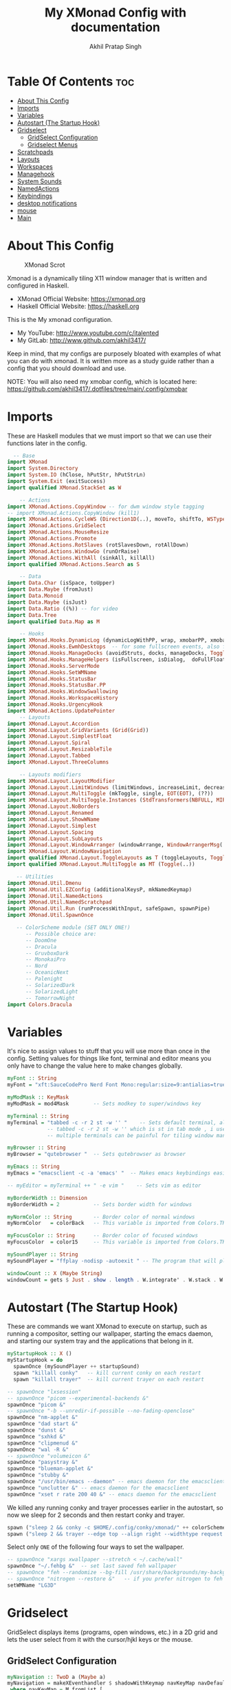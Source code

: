 #+TITLE: My XMonad Config with documentation
#+AUTHOR: Akhil Pratap Singh
#+PROPERTY: header-args :tangle xmonad.hs
#+auto_tangle: t
#+STARTUP: fold

* Table Of Contents :toc:
- [[#about-this-config][About This Config]]
- [[#imports][Imports]]
- [[#variables][Variables]]
- [[#autostart-the-startup-hook][Autostart (The Startup Hook)]]
- [[#gridselect][Gridselect]]
  - [[#gridselect-configuration][GridSelect Configuration]]
  - [[#gridselect-menus][Gridselect Menus]]
- [[#scratchpads][Scratchpads]]
- [[#layouts][Layouts]]
- [[#workspaces][Workspaces]]
- [[#managehook][Managehook]]
- [[#system-sounds][System Sounds]]
- [[#namedactions][NamedActions]]
- [[#keybindings][Keybindings]]
- [[#desktop-notifications][desktop notifications]]
- [[#mouse][mouse]]
- [[#main][Main]]

* About This Config
#+CAPTION: XMonad Scrot
#+ATTR_HTML: :alt XMonad Scrot :title XMonad Scrot :align left
[[https://github.com/akhil3417/.dotfiles/blob/main/.xmonad/xmonadwithxmobar.png]]

Xmonad is a dynamically tiling X11 window manager that is written and configured in Haskell.
- XMonad Official Website: [[https://xmonad.org][https://xmonad.org]]
- Haskell Official Website: [[https://haskell.org][https://haskell.org]]

This is the My xmonad configuration.
- My YouTube: [[http://www.youtube.com/c/DistroTube][http://www.youtube.com/c/italented]]
- My GitLab:  [[http://www.gitlab.com/dwt1/][http://www.github.com/akhil3417/]]

Keep in mind, that my configs are purposely bloated with examples of what you can do with xmonad. It is written more as a study guide rather than a config that you should download and use.

NOTE: You will also need my xmobar config, which is located here: https://github.com/akhil3417/.dotfiles/tree/main/.config/xmobar

* Imports
These are Haskell modules that we must import so that we can use their functions later in the config.

#+BEGIN_SRC haskell
  -- Base
import XMonad
import System.Directory
import System.IO (hClose, hPutStr, hPutStrLn)
import System.Exit (exitSuccess)
import qualified XMonad.StackSet as W

    -- Actions
import XMonad.Actions.CopyWindow -- for dwm window style tagging
-- import XMonad.Actions.CopyWindow (kill1)
import XMonad.Actions.CycleWS (Direction1D(..), moveTo, shiftTo, WSType(..), nextScreen, prevScreen)
import XMonad.Actions.GridSelect
import XMonad.Actions.MouseResize
import XMonad.Actions.Promote
import XMonad.Actions.RotSlaves (rotSlavesDown, rotAllDown)
import XMonad.Actions.WindowGo (runOrRaise)
import XMonad.Actions.WithAll (sinkAll, killAll)
import qualified XMonad.Actions.Search as S

    -- Data
import Data.Char (isSpace, toUpper)
import Data.Maybe (fromJust)
import Data.Monoid
import Data.Maybe (isJust)
import Data.Ratio ((%)) -- for video
import Data.Tree
import qualified Data.Map as M

    -- Hooks
import XMonad.Hooks.DynamicLog (dynamicLogWithPP, wrap, xmobarPP, xmobarColor, shorten, PP(..))
import XMonad.Hooks.EwmhDesktops  -- for some fullscreen events, also for xcomposite in obs.
import XMonad.Hooks.ManageDocks (avoidStruts, docks, manageDocks, ToggleStruts(..))
import XMonad.Hooks.ManageHelpers (isFullscreen, isDialog,  doFullFloat, doCenterFloat, doRectFloat)
import XMonad.Hooks.ServerMode
import XMonad.Hooks.SetWMName
import XMonad.Hooks.StatusBar
import XMonad.Hooks.StatusBar.PP
import XMonad.Hooks.WindowSwallowing
import XMonad.Hooks.WorkspaceHistory
import XMonad.Hooks.UrgencyHook
import XMonad.Actions.UpdatePointer
    -- Layouts
import XMonad.Layout.Accordion
import XMonad.Layout.GridVariants (Grid(Grid))
import XMonad.Layout.SimplestFloat
import XMonad.Layout.Spiral
import XMonad.Layout.ResizableTile
import XMonad.Layout.Tabbed
import XMonad.Layout.ThreeColumns

    -- Layouts modifiers
import XMonad.Layout.LayoutModifier
import XMonad.Layout.LimitWindows (limitWindows, increaseLimit, decreaseLimit)
import XMonad.Layout.MultiToggle (mkToggle, single, EOT(EOT), (??))
import XMonad.Layout.MultiToggle.Instances (StdTransformers(NBFULL, MIRROR, NOBORDERS))
import XMonad.Layout.NoBorders
import XMonad.Layout.Renamed
import XMonad.Layout.ShowWName
import XMonad.Layout.Simplest
import XMonad.Layout.Spacing
import XMonad.Layout.SubLayouts
import XMonad.Layout.WindowArranger (windowArrange, WindowArrangerMsg(..))
import XMonad.Layout.WindowNavigation
import qualified XMonad.Layout.ToggleLayouts as T (toggleLayouts, ToggleLayout(Toggle))
import qualified XMonad.Layout.MultiToggle as MT (Toggle(..))

   -- Utilities
import XMonad.Util.Dmenu
import XMonad.Util.EZConfig (additionalKeysP, mkNamedKeymap)
import XMonad.Util.NamedActions
import XMonad.Util.NamedScratchpad
import XMonad.Util.Run (runProcessWithInput, safeSpawn, spawnPipe)
import XMonad.Util.SpawnOnce

   -- ColorScheme module (SET ONLY ONE!)
      -- Possible choice are:
      -- DoomOne
      -- Dracula
      -- GruvboxDark
      -- MonokaiPro
      -- Nord
      -- OceanicNext
      -- Palenight
      -- SolarizedDark
      -- SolarizedLight
      -- TomorrowNight
import Colors.Dracula

#+END_SRC

* Variables
It's nice to assign values to stuff that you will use more than once in the config. Setting values for things like font, terminal and editor means you only have to change the value here to make changes globally.

#+BEGIN_SRC haskell
myFont :: String
myFont = "xft:SauceCodePro Nerd Font Mono:regular:size=9:antialias=true:hinting=true"

myModMask :: KeyMask
myModMask = mod4Mask        -- Sets modkey to super/windows key

myTerminal :: String
myTerminal = "tabbed -c -r 2 st -w '' "    -- Sets default terminal, also note that
             -- tabbed -c -r 2 st -w '' which is st in tab mode , i use this cz
             -- multiple terminals can be painful for tiling window manager

myBrowser :: String
myBrowser = "qutebrowser "  -- Sets qutebrowser as browser

myEmacs :: String
myEmacs = "emacsclient -c -a 'emacs' "  -- Makes emacs keybindings easier to type

-- myEditor = myTerminal ++ " -e vim "    -- Sets vim as editor

myBorderWidth :: Dimension
myBorderWidth = 2           -- Sets border width for windows

myNormColor :: String       -- Border color of normal windows
myNormColor   = colorBack   -- This variable is imported from Colors.THEME

myFocusColor :: String      -- Border color of focused windows
myFocusColor  = color15     -- This variable is imported from Colors.THEME

mySoundPlayer :: String
mySoundPlayer = "ffplay -nodisp -autoexit " -- The program that will play system sounds

windowCount :: X (Maybe String)
windowCount = gets $ Just . show . length . W.integrate' . W.stack . W.workspace . W.current . windowset

#+END_SRC

* Autostart (The Startup Hook)
These are commands we want XMonad to execute on startup, such as running a compositor, setting our wallpaper, starting the emacs daemon, and starting our system tray and the applications that belong in it.

#+BEGIN_SRC haskell
myStartupHook :: X ()
myStartupHook = do
  spawnOnce (mySoundPlayer ++ startupSound)
  spawn "killall conky"   -- kill current conky on each restart
  spawn "killall trayer"  -- kill current trayer on each restart
#+END_SRC

#+BEGIN_SRC haskell
  -- spawnOnce "lxsession"
  -- spawnOnce "picom --experimental-backends &"
  spawnOnce "picom &"
  -- spawnOnce "-b --unredir-if-possible --no-fading-openclose"
  spawnOnce "nm-applet &"
  spawnOnce "dad start &"
  spawnOnce "dunst &"
  spawnOnce "sxhkd &"
  spawnOnce "clipmenud &"
  spawnOnce "wal -R &"
  -- spawnOnce "volumeicon &"
  spawnOnce "pasystray &"
  spawnOnce "blueman-applet &"
  spawnOnce "stubby &"
  spawnOnce "/usr/bin/emacs --daemon" -- emacs daemon for the emacsclient
  spawnOnce "unclutter &" -- emacs daemon for the emacsclient
  spawnOnce "xset r rate 200 40 &" -- emacs daemon for the emacsclient
#+END_SRC

We killed any running conky and trayer processes earlier in the autostart, so now we sleep for 2 seconds and then restart conky and trayer.
#+BEGIN_SRC haskell
  spawn ("sleep 2 && conky -c $HOME/.config/conky/xmonad/" ++ colorScheme ++ "-01.conkyrc")
  spawn ("sleep 2 && trayer --edge top --align right --widthtype request --padding 6 --SetDockType true --SetPartialStrut true --expand true --monitor 0 --transparent true --alpha 0 " ++ colorTrayer ++ " --height 22")
#+END_SRC

Select only =ONE= of the following four ways to set the wallpaper.

#+BEGIN_SRC haskell
  -- spawnOnce "xargs xwallpaper --stretch < ~/.cache/wall"
  spawnOnce "~/.fehbg &"  -- set last saved feh wallpaper
  -- spawnOnce "feh --randomize --bg-fill /usr/share/backgrounds/my-backgrounds/*"  -- feh set random wallpaper
  -- spawnOnce "nitrogen --restore &"   -- if you prefer nitrogen to feh
  setWMName "LG3D"
#+END_SRC

* Gridselect
GridSelect displays items (programs, open windows, etc.) in a 2D grid and lets the user select from it with the cursor/hjkl keys or the mouse.

** GridSelect Configuration
#+BEGIN_SRC haskell
myNavigation :: TwoD a (Maybe a)
myNavigation = makeXEventhandler $ shadowWithKeymap navKeyMap navDefaultHandler
 where navKeyMap = M.fromList [
          ((0,xK_Escape), cancel)
         ,((0,xK_Return), select)
         ,((0,xK_slash) , substringSearch myNavigation)
         ,((0,xK_Left)  , move (-1,0)  >> myNavigation)
         ,((0,xK_h)     , move (-1,0)  >> myNavigation)
         ,((0,xK_Right) , move (1,0)   >> myNavigation)
         ,((0,xK_l)     , move (1,0)   >> myNavigation)
         ,((0,xK_Down)  , move (0,1)   >> myNavigation)
         ,((0,xK_j)     , move (0,1)   >> myNavigation)
         ,((0,xK_Up)    , move (0,-1)  >> myNavigation)
         ,((0,xK_k)     , move (0,-1)  >> myNavigation)
         ,((0,xK_y)     , move (-1,-1) >> myNavigation)
         ,((0,xK_i)     , move (1,-1)  >> myNavigation)
         ,((0,xK_n)     , move (-1,1)  >> myNavigation)
         ,((0,xK_m)     , move (1,-1)  >> myNavigation)
         ,((0,xK_space) , setPos (0,0) >> myNavigation)
         ]
       navDefaultHandler = const myNavigation

myColorizer :: Window -> Bool -> X (String, String)
myColorizer = colorRangeFromClassName
                (0x28,0x2c,0x34) -- lowest inactive bg
                (0x28,0x2c,0x34) -- highest inactive bg
                (0xc7,0x92,0xea) -- active bg
                (0xc0,0xa7,0x9a) -- inactive fg
                (0x28,0x2c,0x34) -- active fg

-- gridSelect menu layout
mygridConfig :: p -> GSConfig Window
mygridConfig colorizer = (buildDefaultGSConfig myColorizer)
    { gs_cellheight   = 40
    , gs_cellwidth    = 200
    , gs_cellpadding  = 6
    , gs_navigate    = myNavigation
    , gs_originFractX = 0.5
    , gs_originFractY = 0.5
    , gs_font         = myFont
    }

spawnSelected' :: [(String, String)] -> X ()
spawnSelected' lst = gridselect conf lst >>= flip whenJust spawn
    where conf = def
                   { gs_cellheight   = 40
                   , gs_cellwidth    = 180
                   , gs_cellpadding  = 6
                   , gs_originFractX = 0.5
                   , gs_originFractY = 0.5
                   , gs_font         = myFont
                   }

runSelectedAction' :: GSConfig (X ()) -> [(String, X ())] -> X ()
runSelectedAction' conf actions = do
    selectedActionM <- gridselect conf actions
    case selectedActionM of
        Just selectedAction -> selectedAction
        Nothing -> return ()
#+end_src

** Gridselect Menus
#+begin_src haskell
-- gsCategories =
--   [ ("Games",      spawnSelected' gsGames)
--   --, ("Education",   spawnSelected' gsEducation)
--   , ("Internet",   spawnSelected' gsInternet)
--   , ("Multimedia", spawnSelected' gsMultimedia)
--   , ("Office",     spawnSelected' gsOffice)
--   , ("Settings",   spawnSelected' gsSettings)
--   , ("System",     spawnSelected' gsSystem)
--   , ("Utilities",  spawnSelected' gsUtilities)
--   ]

gsCategories =
  [ ("Games",      "xdotool key super+alt+1")
  , ("Education",  "xdotool key super+alt+2")
  , ("Internet",   "xdotool key super+alt+3")
  , ("Multimedia", "xdotool key super+alt+4")
  , ("Office",     "xdotool key super+alt+5")
  , ("Settings",   "xdotool key super+alt+6")
  , ("System",     "xdotool key super+alt+7")
  , ("Utilities",  "xdotool key super+alt+8")
  ]

gsGames =
  [ ("0 A.D.", "0ad")
  , ("Battle For Wesnoth", "wesnoth")
  , ("OpenArena", "openarena")
  , ("Sauerbraten", "sauerbraten")
  , ("Steam", "steam")
  , ("Unvanquished", "unvanquished")
  , ("Xonotic", "xonotic-glx")
  ]

gsEducation =
  [ ("GCompris", "gcompris-qt")
  , ("Kstars", "kstars")
  , ("Minuet", "minuet")
  , ("Scratch", "scratch")
  ]

gsInternet =
  [ ("Brave", "brave")
  , ("Discord", "discord")
  , ("Element", "element-desktop")
  , ("Firefox", "firefox")
  , ("LBRY App", "lbry")
  , ("Mailspring", "mailspring")
  , ("Nextcloud", "nextcloud")
  , ("Qutebrowser", "qutebrowser")
  , ("Transmission", "transmission-gtk")
  , ("Zoom", "zoom")
  ]

gsMultimedia =
  [ ("Audacity", "audacity")
  , ("Blender", "blender")
  , ("Deadbeef", "deadbeef")
  , ("Kdenlive", "kdenlive")
  , ("OBS Studio", "obs")
  , ("VLC", "vlc")
  ]

gsOffice =
  [ ("Document Viewer", "evince")
  , ("LibreOffice", "libreoffice")
  , ("LO Base", "lobase")
  , ("LO Calc", "localc")
  , ("LO Draw", "lodraw")
  , ("LO Impress", "loimpress")
  , ("LO Math", "lomath")
  , ("LO Writer", "lowriter")
  ]

gsSettings =
  [ ("ARandR", "arandr")
  , ("ArchLinux Tweak Tool", "archlinux-tweak-tool")
  , ("Customize Look and Feel", "lxappearance")
  , ("Firewall Configuration", "sudo gufw")
  ]

gsSystem =
  [ ("Alacritty", "alacritty")
  , ("Bash", (myTerminal ++ " -e bash"))
  , ("Htop", (myTerminal ++ " -e htop"))
  , ("Fish", (myTerminal ++ " -e fish"))
  , ("PCManFM", "pcmanfm")
  , ("VirtualBox", "virtualbox")
  , ("Virt-Manager", "virt-manager")
  , ("Zsh", (myTerminal ++ " -e zsh"))
  ]

gsUtilities =
  [ ("Emacs", "emacs")
  , ("Emacsclient", "emacsclient -c -a 'emacs'")
  , ("Nitrogen", "nitrogen")
  , ("Vim", (myTerminal ++ " -e vim"))
  ]

#+END_SRC

* TODO Scratchpads
Allows to have several floating scratchpads running different applications.  Import Util.NamedScratchpad and bind a key to namedScratchpadSpawnAction.  In the example below, I have created named scratchpads for:
+ alacritty -- my terminal
+ ncmpcppp -- a terminal ncurses music player
+ qalculate-gtk -- a nice calculator

#+BEGIN_SRC haskell
myScratchPads :: [NamedScratchpad]
myScratchPads = [ NS "terminal" spawnTerm findTerm manageTerm
                , NS "ncmpcpp" spawnncmpcpp findncmpcpp managencmpcpp
                , NS "calculator" spawnCalc findCalc manageCalc
                , NS "emacs-scratch" spawnEmacsScratch findEmacsScratch manageEmacsScratch
                ]
  where
    spawnTerm  = myTerminal ++ " -t scratchpad"
    findTerm   = title =? "scratchpad"
    manageTerm = customFloating $ W.RationalRect l t w h
               where
                 h = 0.9
                 w = 0.9
                 t = 0.95 -h
                 l = 0.95 -w
    spawnncmpcpp  = myTerminal ++ " -t ncmpcpp -e ncmpcpp"
    findncmpcpp   = title =? "ncmpcpp"
    managencmpcpp = customFloating $ W.RationalRect l t w h
               where
                 h = 0.9
                 w = 0.9
                 t = 0.95 -h
                 l = 0.95 -w
    spawnCalc  = "qalculate-gtk"
    findCalc   = className =? "Qalculate-gtk"
    manageCalc = customFloating $ W.RationalRect l t w h
               where
                 h = 0.5
                 w = 0.4
                 t = 0.75 -h
                 l = 0.70 -w

    findEmacsScratch = title =? "emacs-scratch"
    -- spawnEmacsScratch = "emacsclient -a='' -nc --frame-parameters='(quote (font . \"Inconsolata:size=24:weight=regular:antialias=true:hinting=true:hintstyle=hintfull\")(name . \"emacs-scratch\"))'"
    spawnEmacsScratch = "emacsclient -a='' -nc "
    manageEmacsScratch = nonFloating
#+END_SRC

* Layouts
Defining the layouts that I want to have available.

#+BEGIN_SRC haskell
--Makes setting the spacingRaw simpler to write. The spacingRaw module adds a configurable amount of space around windows.
mySpacing :: Integer -> l a -> XMonad.Layout.LayoutModifier.ModifiedLayout Spacing l a
mySpacing i = spacingRaw False (Border i i i i) True (Border i i i i) True

-- Below is a variation of the above except no borders are applied
-- if fewer than two windows. So a single window has no gaps.
mySpacing' :: Integer -> l a -> XMonad.Layout.LayoutModifier.ModifiedLayout Spacing l a
mySpacing' i = spacingRaw True (Border i i i i) True (Border i i i i) True

-- Defining a bunch of layouts, many that I don't use.
-- limitWindows n sets maximum number of windows displayed for layout.
-- mySpacing n sets the gap size around the windows.
tall     = renamed [Replace "tall"]
           $ limitWindows 5
           $ smartBorders
           $ windowNavigation
           $ addTabs shrinkText myTabTheme
           $ subLayout [] (smartBorders Simplest)
           $ mySpacing 8
           $ ResizableTall 1 (3/100) (1/2) []
monocle  = renamed [Replace "monocle"]
           $ smartBorders
           $ windowNavigation
           $ addTabs shrinkText myTabTheme
           $ subLayout [] (smartBorders Simplest)
           $ Full
floats   = renamed [Replace "floats"]
           $ smartBorders
           $ simplestFloat
grid     = renamed [Replace "grid"]
           $ limitWindows 9
           $ smartBorders
           $ windowNavigation
           $ addTabs shrinkText myTabTheme
           $ subLayout [] (smartBorders Simplest)
           $ mySpacing 8
           $ mkToggle (single MIRROR)
           $ Grid (16/10)
spirals  = renamed [Replace "spirals"]
           $ limitWindows 9
           $ smartBorders
           $ windowNavigation
           $ addTabs shrinkText myTabTheme
           $ subLayout [] (smartBorders Simplest)
           $ mySpacing' 8
           $ spiral (6/7)
threeCol = renamed [Replace "threeCol"]
           $ limitWindows 7
           $ smartBorders
           $ windowNavigation
           $ addTabs shrinkText myTabTheme
           $ subLayout [] (smartBorders Simplest)
           $ ThreeCol 1 (3/100) (1/2)
threeRow = renamed [Replace "threeRow"]
           $ limitWindows 7
           $ smartBorders
           $ windowNavigation
           $ addTabs shrinkText myTabTheme
           $ subLayout [] (smartBorders Simplest)
           -- Mirror takes a layout and rotates it by 90 degrees.
           -- So we are applying Mirror to the ThreeCol layout.
           $ Mirror
           $ ThreeCol 1 (3/100) (1/2)
tabs     = renamed [Replace "tabs"]
           -- I cannot add spacing to this layout because it will
           -- add spacing between window and tabs which looks bad.
           $ tabbed shrinkText myTabTheme
tallAccordion  = renamed [Replace "tallAccordion"]
           $ Accordion
wideAccordion  = renamed [Replace "wideAccordion"]
           $ Mirror Accordion

-- setting colors for tabs layout and tabs sublayout.
myTabTheme = def { fontName            = myFont
                 , activeColor         = color15
                 , inactiveColor       = color08
                 , activeBorderColor   = color15
                 , inactiveBorderColor = colorBack
                 , activeTextColor     = colorBack
                 , inactiveTextColor   = color16
                 }

-- Theme for showWName which prints current workspace when you change workspaces.
myShowWNameTheme :: SWNConfig
myShowWNameTheme = def
  { swn_font              = "xft:Ubuntu:bold:size=60"
  , swn_fade              = 1.0
  , swn_bgcolor           = "#1c1f24"
  , swn_color             = "#ffffff"
  }

-- The layout hook
myLayoutHook = avoidStruts
               $ mouseResize
               $ windowArrange
               $ T.toggleLayouts floats
               $ mkToggle (NBFULL ?? NOBORDERS ?? EOT) myDefaultLayout
  where
    myDefaultLayout = withBorder myBorderWidth tall
                                           ||| noBorders monocle
                                           ||| floats
                                           ||| noBorders tabs
                                           ||| grid
                                           ||| spirals
                                           ||| threeCol
                                           ||| threeRow
                                           ||| tallAccordion
                                           ||| wideAccordion
#+END_SRC

* Workspaces
I have made my workspaces in xmobar "clickable." Clickable workspaces means the mouse can be used to switch workspaces. This requires /xdotool/ to be installed. You need to use UnsafeStdInReader instead of simply StdInReader in your xmobar config so you can pass actions to it.

#+begin_src haskell
-- myWorkspaces = [" 1 ", " 2 ", " 3 ", " 4 ", " 5 ", " 6 ", " 7 ", " 8 ", " 9 "]
myWorkspaces = [" dev ", " www ", " sys ", " doc ", " vbox ", " chat ", " game ", " music ", " gfx "]
myWorkspaceIndices = M.fromList $ zipWith (,) myWorkspaces [1..] -- (,) == \x y -> (x,y)

clickable ws = "<action=xdotool key super+"++show i++">"++ws++"</action>"
    where i = fromJust $ M.lookup ws myWorkspaceIndices
#+END_SRC

* Managehook
Sets some rules for certain programs. Examples include forcing certain programs to always float, or to always appear on a certain workspace.  Forcing programs to a certain workspace with a doShift requires xdotool if you are using clickable workspaces. You need the className or title of the program. Use xprop to get this info.

#+BEGIN_SRC haskell
myManageHook :: XMonad.Query (Data.Monoid.Endo WindowSet)
myManageHook = composeAll
  -- 'doFloat' forces a window to float.  Useful for dialog boxes and such.
  -- using 'doShift ( myWorkspaces !! 7)' sends program to workspace 8!
  -- I'm doing it this way because otherwise I would have to write out the full
  -- name of my workspaces and the names would be very long if using clickable workspaces.
  [ className =? "confirm"         --> doFloat
  ,className =? "mpv"            --> doRectFloat (W.RationalRect (1 % 4) (1 % 4) (1 % 2) (1 % 2))
  , className =? "Firefox" <&&> resource =? "Toolkit" --> doFloat -- firefox pip
  , className =? "file_progress"   --> doFloat
  , className =? "Google Earth Pro" --> doFloat
  , className =? "dialog"          --> doFloat
  , className =? "pip"          --> doFloat
  , className =? "picture-in-picture"          --> doFloat
  , className =? "download"        --> doFloat
  , className =? "Properties"        --> doFloat
  , className =? "error"           --> doFloat
  , className =? "Gimp"            --> doFloat
  , className =? "notification"    --> doFloat
  , className =? "pinentry-gtk-2"  --> doFloat
  , className =? "splash"          --> doFloat
  , className =? "toolbar"         --> doFloat
  , className =? "Yad"             --> doCenterFloat
  , resource  =? "desktop_window" --> doIgnore
  , resource  =? "kdesktop"       --> doIgnore
  , title =? "dropdown_edit"      --> doRectFloat (W.RationalRect (1 % 4) (1 % 4) (1 % 2) (1 % 2)) -- emacs org capture
  , title =? "Oracle VM VirtualBox Manager"  --> doFloat
  , title =? "Mozilla Firefox"     --> doShift ( myWorkspaces !! 1 )
  , className =? "TelegramDesktop"     --> doShift ( myWorkspaces !! 5 )
  , title =? "Virtual Machine Manager"     --> doShift ( myWorkspaces !! 4 )
  , className =? "kdenlive"     --> doShift ( myWorkspaces !! 8 )
  , title =? "qutebrowser"     --> doShift ( myWorkspaces !! 1 )
  , title =? "Cube 2: Sauerbraten"     --> doShift ( myWorkspaces !! 6 )
  , title =? "SuperTuxKart"     --> doShift ( myWorkspaces !! 6 )
  , title =? "Xonotic"     --> doShift ( myWorkspaces !! 6 )
  , title =? "AssaultCube"     --> doShift ( myWorkspaces !! 6 )
  , className =? "Brave-browser"   --> doShift ( myWorkspaces !! 1 )
  , className =? "mpv"             --> doShift ( myWorkspaces !! 7 )
  -- , className =? "sioyek"             --> doShift ( myWorkspaces !! 3 )
  , className =? "Gimp"            --> doShift ( myWorkspaces !! 8 )
  , className =? "VirtualBox Manager" --> doShift  ( myWorkspaces !! 4 )
  , (className =? "firefox" <&&> resource =? "Dialog") --> doFloat  -- Float Firefox Dialog
  , isFullscreen -->  doFullFloat
  ] <+> namedScratchpadManageHook myScratchPads
#+END_SRC

* System Sounds
Available sounds that are part of the default =dtos-sounds= package include:
+ menu-01.mp3
+ menu-02.mp3
+ menu-03.mp3
+ shutdown-01.mp3
+ shutdown-02.mp3
+ shutdown-03.mp3
+ startup-01.mp3
+ startup-02.mp3
+ startup-03.mp3

#+begin_src haskell
soundDir = "/opt/dtos-sounds/" -- The directory that has the sound files

startupSound  = soundDir ++ "startup-01.mp3"
shutdownSound = soundDir ++ "shutdown-01.mp3"
dmenuSound    = soundDir ++ "menu-01.mp3"
#+end_src

* NamedActions
=NamedActions= is a wrapper for keybinding configuration that can list the available keybindings.  The following custom functions are used to add =NamedActions= to our keybindings in the format that I desired.  =subTitle'= allows me to format the subtitle (=subKeys=) so that I can prepend and/or append text to them.  =showKeybindings= is a function that pipes the output of our =NamedActions= into a GUI display program, such as 'yad' or 'zenity'.

#+begin_src haskell
subtitle' ::  String -> ((KeyMask, KeySym), NamedAction)
subtitle' x = ((0,0), NamedAction $ map toUpper
                      $ sep ++ "\n-- " ++ x ++ " --\n" ++ sep)
  where
    sep = replicate (6 + length x) '-'

showKeybindings :: [((KeyMask, KeySym), NamedAction)] -> NamedAction
showKeybindings x = addName "Show Keybindings" $ io $ do
  h <- spawnPipe $ "yad --text-info --fontname=\"SauceCodePro Nerd Font Mono 12\" --fore=#46d9ff back=#282c36 --center --geometry=1200x800 --title \"XMonad keybindings\""
  --hPutStr h (unlines $ showKm x) -- showKM adds ">>" before subtitles
  hPutStr h (unlines $ showKmSimple x) -- showKmSimple doesn't add ">>" to subtitles
  hClose h
  return ()

#+end_src

* Keybindings
I am using the Xmonad.Util.EZConfig module which allows keybindings to be written in simpler, emacs-like format.  The Super/Windows key is 'M' (the modkey).  The ALT key is 'M1'.  SHIFT is 'S' and CTRL is 'C'.  Pay close attention to the way the keybindings list is formatted.  Each group of keybindings must have a =subKeys= heading, and each individual keybinding must use =addName= to add a description.  These headings and descriptions are needed for the keybindings list that can be launched with 'MOD-F1'.

| A FEW KEYBINDINGS       | ASSOCIATED ACTION                                            |
|-------------------------+--------------------------------------------------------------|
| MODKEY + RETURN         | opens terminal (alacritty)                                   |
| MODKEY + SHIFT + RETURN | opens run launcher (dmenu)                                   |
| MODKEY + TAB            | rotates through the available layouts                        |
| MODKEY + SPACE          | toggles fullscreen on/off (useful for watching videos)       |
| MODKEY + SHIFT + c      | closes window with focus                                     |
| MODKEY + SHIFT + r      | restarts xmonad                                              |
| MODKEY + SHIFT + q      | quits xmonad                                                 |
| MODKEY + 1-9            | switch focus to workspace (1-9)                              |
| MODKEY + SHIFT + 1-9    | send focused window to workspace (1-9)                       |
| MODKEY + j              | windows focus down (switches focus between windows in stack) |
| MODKEY + k              | windows focus up (switches focus between windows in stack)   |
| MODKEY + SHIFT + j      | windows swap down (swap windows in the stack)                |
| MODKEY + SHIFT + k      | windows swap up (swap the windows in the stack)              |
| MODKEY + period         | switches focus to next monitor                               |
| MODKEY + comma          | switches focus to prev monitor                               |
| MODKEY + r              | switches focus to monitor 3                                  |
| MODKEY + period         | switch focus to next monitor                                 |
| MODKEY + comma          | switch focus to prev monitor                                 |
| MODKEY + SPACE          | toggles fullscreen on/off (useful for watching videos)       |
| MODKEY + t              | force floating window back into tiling                       |
| MODKEY + F1             | show a list of all keybindings in our xmonad config          |

#+BEGIN_SRC haskell
myKeys :: XConfig l0 -> [((KeyMask, KeySym), NamedAction)]
myKeys c =
  --(subtitle "Custom Keys":) $ mkNamedKeymap c $
  let subKeys str ks = subtitle' str : mkNamedKeymap c ks in
  subKeys "Xmonad Essentials"
  [ ("M-C-r", addName "Recompile XMonad"       $ spawn "xmonad --recompile")
  , ("M-S-r", addName "Restart XMonad"         $ spawn "xmonad --restart")
  , ("M-S-q", addName "Quit XMonad"            $ sequence_ [spawn (mySoundPlayer ++ shutdownSound), io exitSuccess])
  , ("M-S-c", addName "Kill focused window"    $ kill1)
  , ("M-S-a", addName "Kill all windows on WS" $ killAll)
  -- , ("M-S-<Return>", addName "Run prompt"      $ sequence_ [spawn (mySoundPlayer ++ dmenuSound), spawn "~/.local/bin/dm-run"])
  , ("M-S-<Return>", addName "Run prompt"      $ sequence_ [spawn (mySoundPlayer ++ dmenuSound), spawn "~/.local/bin/dm-run"])
  , ("M-r", addName "Run prompt"      $ sequence_ [spawn (mySoundPlayer ++ dmenuSound), spawn "~/.local/bin/dm-run"])
  , ("M-/", addName "DTOS Help"                $ spawn "~/.local/bin/dtos-help")]

  ^++^ subKeys "Switch to workspace"
  [ ("M-1", addName "Switch to workspace 1"    $ (windows $ W.greedyView $ myWorkspaces !! 0))
  , ("M-2", addName "Switch to workspace 2"    $ (windows $ W.greedyView $ myWorkspaces !! 1))
  , ("M-3", addName "Switch to workspace 3"    $ (windows $ W.greedyView $ myWorkspaces !! 2))
  , ("M-4", addName "Switch to workspace 4"    $ (windows $ W.greedyView $ myWorkspaces !! 3))
  , ("M-5", addName "Switch to workspace 5"    $ (windows $ W.greedyView $ myWorkspaces !! 4))
  , ("M-6", addName "Switch to workspace 6"    $ (windows $ W.greedyView $ myWorkspaces !! 5))
  , ("M-7", addName "Switch to workspace 7"    $ (windows $ W.greedyView $ myWorkspaces !! 6))
  , ("M-8", addName "Switch to workspace 8"    $ (windows $ W.greedyView $ myWorkspaces !! 7))
  , ("M-9", addName "Switch to workspace 9"    $ (windows $ W.greedyView $ myWorkspaces !! 8))]

  ^++^ subKeys "Send window to workspace"
  [ ("M-S-1", addName "Send to workspace 1"    $ (windows $ W.shift $ myWorkspaces !! 0))
  , ("M-S-2", addName "Send to workspace 2"    $ (windows $ W.shift $ myWorkspaces !! 1))
  , ("M-S-3", addName "Send to workspace 3"    $ (windows $ W.shift $ myWorkspaces !! 2))
  , ("M-S-4", addName "Send to workspace 4"    $ (windows $ W.shift $ myWorkspaces !! 3))
  , ("M-S-5", addName "Send to workspace 5"    $ (windows $ W.shift $ myWorkspaces !! 4))
  , ("M-S-6", addName "Send to workspace 6"    $ (windows $ W.shift $ myWorkspaces !! 5))
  , ("M-S-7", addName "Send to workspace 7"    $ (windows $ W.shift $ myWorkspaces !! 6))
  , ("M-S-8", addName "Send to workspace 8"    $ (windows $ W.shift $ myWorkspaces !! 7))
  , ("M-S-9", addName "Send to workspace 9"    $ (windows $ W.shift $ myWorkspaces !! 8))]

  ^++^ subKeys "Move window to WS and go there"
  [ ("M-S-<Page_Up>", addName "Move window to next WS"   $ shiftTo Next nonNSP >> moveTo Next nonNSP)
  , ("M-S-<Page_Down>", addName "Move window to prev WS" $ shiftTo Prev nonNSP >> moveTo Prev nonNSP)]

  ^++^ subKeys "Window navigation"
  [ ("M-j", addName "Move focus to next window"                $ windows W.focusDown)
  , ("M-k", addName "Move focus to prev window"                $ windows W.focusUp)
  , ("M-m", addName "Move focus to master window"              $ windows W.focusMaster)
  , ("M-S-j", addName "Swap focused window with next window"   $ windows W.swapDown)
  , ("M-S-k", addName "Swap focused window with prev window"   $ windows W.swapUp)
  , ("M-S-m", addName "Swap focused window with master window" $ windows W.swapMaster)
  , ("M-<Backspace>", addName "Move focused window to master"  $ promote)
  , ("M-S-,", addName "Rotate all windows except master"       $ rotSlavesDown)
  , ("M-S-.", addName "Rotate all windows current stack"       $ rotAllDown)]

  -- Dmenu scripts (dmscripts)
  -- In Xmonad and many tiling window managers, M-p is the default keybinding to
  -- launch dmenu_run, so I've decided to use M-p plus KEY for these dmenu scripts.
  ^++^ subKeys "Dmenu scripts"
  [ ("M-p h", addName "List all dmscripts"                     $ spawn "dm-hub")
  , ("M-p a", addName "Choose ambient sound"                   $ spawn "dm-sounds")
  , ("M-p b", addName "Set background"                         $ spawn "dm-setbg")
  , ("M-p c", addName "Choose color scheme"                    $ spawn "dtos-colorscheme")
  , ("M-p C", addName "Pick color from scheme"                 $ spawn "dm-colpick")
  , ("M-p e", addName "Edit config files"                      $ spawn "dm-confedit")
  , ("M-p i", addName "Take a screenshot"                      $ spawn "dm-maim")
  , ("M-p k", addName "Kill processes"                         $ spawn "dm-kill")
  , ("M-p m", addName "View manpages"                          $ spawn "dm-man")
  , ("M-p n", addName "Store and copy notes"                   $ spawn "dm-note")
  , ("M-p o", addName "Browser bookmarks"                      $ spawn "dm-bookman")
  , ("M-p p", addName "Passmenu"                               $ spawn "passmenu -p \"Pass: \"")
  , ("M-p q", addName "Logout Menu"                            $ spawn "dm-logout")
  , ("M-p r", addName "Listen to online radio"                 $ spawn "dm-radio")
  , ("M-p s", addName "Search various engines"                 $ spawn "dm-websearch")
  , ("M-p t", addName "Translate text"                         $ spawn "dm-translate")
  -- , ("M-p h",addName "allows access to all dmscripts"          $ spawn "dm-hub")           --allows access to all dmscripts
  , ("M-f f",addName " allows access to all dmscripts"         $ spawn "firefox-developer-edition")           -- allows access to all dmscripts
  , ("M-b c",addName "connect to bluetooth"         $ spawn "bluetoothconnect")           -- allows access to all dmscripts
  , ("M-e E",addName " an emacs shell"                         $ spawn "eshell")           -- an emacs shell
  , ("M-y s",addName " youtube open"                           $ spawn "ytfzf -D")           -- youtube open
  , ("M-y d",addName " youtube downloader"                     $ spawn "ytfzf -Ddf")           -- youtube downloader
  , ("M-y l",addName " youtube loop"                           $ spawn "ytfzf -Dl")           -- youtube loop
  , ("M-y q",addName " youtube query"                          $ spawn "ytfzf -Dq")           -- youtube query
  , ("M-y a",addName " youtube audio"                          $ spawn "ytfzf -Dm")           -- youtube audio
  , ("M-y h",addName " youtube history"                        $ spawn "ytfzf -DH")           -- youtube history
  , ("M-y t",addName " youtube trending"                       $ spawn "ytfzf -DcT")           -- youtube trending
  , ("M-d b",addName " dmenu bluetooth dmscripts"         $ spawn "dmenu-bluetooth")           -- allows access to all dmscripts
  , ("M-d c",addName " run a command and see output via dunst" $ spawn "dmenu-command")           -- run a command and see output via dunst
  , ("M-d h",addName " do what i want with link"               $ spawn "dmenu-handler")           -- do what i want with link
  , ("M-d v",addName " name says it all"                       $ spawn "dmenu-vpn")           -- name says it all
  , ("M-d f",addName " allows access to all dmscripts"         $ spawn "dmenufm -r")           -- allows access to all dmscripts , ("M-d e",addName " allows access to all dmscripts" $ spawn "dmenukaomoji")           -- allows access to all dmscripts
  , ("M-n",addName " rofi show window and apps"         $ spawn "rofi -show combi")           -- rofi show window
  , ("M-S-f",addName " rofi show filebrowser"         $ spawn "rofi -show filebrowser")           -- rofi show filebrowser
  -- , ("M-n",addName " dmenu show window"         $ spawn "dmenu-win")           -- rofi show window
  , ("M-v",addName " dmenu  clipmenu"         $ spawn "clipmenu")           -- rofi show window
  , ("M-p r",addName " reddio (a reddit viewer)"               $ spawn "dm-reddit")]        -- reddio (a reddit viewer)


  ^++^ subKeys "Favorite programs"
  [ ("M-<Return>", addName "Launch terminal"   $ spawn (myTerminal))
  , ("M-b", addName "Launch web browser"       $ spawn (myBrowser))
  , ("M-S-s", addName "Launch Sioyek"       $ spawn "sioyek")
  , ("M-M1-h", addName "Launch htop"           $ spawn (myTerminal ++ " -e htop"))]

  ^++^ subKeys "Monitors"
  [ ("M-.", addName "Switch focus to next monitor" $ nextScreen)
  , ("M-,", addName "Switch focus to prev monitor" $ prevScreen)]

  -- Switch layouts
  ^++^ subKeys "Switch layouts"
  [ ("M-<Tab>", addName "Switch to next layout"   $ sendMessage NextLayout)
  , ("M-<Space>", addName "Toggle noborders/full" $ sendMessage (MT.Toggle NBFULL) >> sendMessage ToggleStruts)]

-- copy & kill windows in all workspace
  ^++^ subKeys "copy & kill windows in all workspace"
  [ ("M-C-a", addName "Copy window to all workspaces" $ windows copyToAll)   -- copy window to all workspaces
  , ("M-C-z", addName "kill window copies" $ killAllOtherCopies)]  -- kill copies of window on other workspaces

  -- Window resizing
  ^++^ subKeys "Window resizing"
  [ ("M-h", addName "Shrink window"               $ sendMessage Shrink)
  , ("M-l", addName "Expand window"               $ sendMessage Expand)
  , ("M-M1-j", addName "Shrink window vertically" $ sendMessage MirrorShrink)
  , ("M-M1-k", addName "Expand window vertically" $ sendMessage MirrorExpand)]

  -- Floating windows
  ^++^ subKeys "Floating windows"
  [ ("M-f", addName "Toggle float layout"        $ sendMessage (T.Toggle "floats"))
  , ("M-t", addName "Sink a floating window"     $ withFocused $ windows . W.sink)
  , ("M-S-t", addName "Sink all floated windows" $ sinkAll)]

  -- Increase/decrease spacing (gaps)
  ^++^ subKeys "Window spacing (gaps)"
  [ ("C-M1-j", addName "Decrease window spacing" $ decWindowSpacing 4)
  , ("C-M1-k", addName "Increase window spacing" $ incWindowSpacing 4)
  , ("C-M1-h", addName "Decrease screen spacing" $ decScreenSpacing 4)
  , ("C-M1-l", addName "Increase screen spacing" $ incScreenSpacing 4)]

  -- Increase/decrease windows in the master pane or the stack
  ^++^ subKeys "Increase/decrease windows in master pane or the stack"
  [ ("M-S-<Up>", addName "Increase clients in master pane"   $ sendMessage (IncMasterN 1))
  , ("M-S-<Down>", addName "Decrease clients in master pane" $ sendMessage (IncMasterN (-1)))
  , ("M-=", addName "Increase max # of windows for layout"   $ increaseLimit)
  , ("M--", addName "Decrease max # of windows for layout"   $ decreaseLimit)]

  -- Sublayouts
  -- This is used to push windows to tabbed sublayouts, or pull them out of it.
  ^++^ subKeys "Sublayouts"
  [ ("M-C-h", addName "pullGroup L"           $ sendMessage $ pullGroup L)
  , ("M-C-l", addName "pullGroup R"           $ sendMessage $ pullGroup R)
  , ("M-C-k", addName "pullGroup U"           $ sendMessage $ pullGroup U)
  , ("M-C-j", addName "pullGroup D"           $ sendMessage $ pullGroup D)
  , ("M-C-m", addName "MergeAll"              $ withFocused (sendMessage . MergeAll))
  -- , ("M-C-u", addName "UnMerge"               $ withFocused (sendMessage . UnMerge))
  , ("M-C-/", addName "UnMergeAll"            $  withFocused (sendMessage . UnMergeAll))
  , ("M-C-.", addName "Switch focus next tab" $  onGroup W.focusUp')
  , ("M-C-,", addName "Switch focus prev tab" $  onGroup W.focusDown')]

  -- Scratchpads
  -- Toggle show/hide these programs. They run on a hidden workspace.
  -- When you toggle them to show, it brings them to current workspace.
  -- Toggle them to hide and it sends them back to hidden workspace (NSP).
  ^++^ subKeys "Scratchpads"
  [ ("M-s t", addName "Toggle scratchpad terminal"   $ namedScratchpadAction myScratchPads "terminal")
  , ("M-s m", addName "Toggle scratchpad ncmpcpp"       $ namedScratchpadAction myScratchPads "ncmpcpp")
  , ("M-s d", addName "emacs-scratchpad"               $namedScratchpadAction myScratchPads "emacs-scratch")
  , ("M-s c", addName "Toggle scratchpad calculator" $ namedScratchpadAction myScratchPads "calculator")]

  -- Controls for mocp music player (SUPER-u followed by a key)
  ^++^ subKeys "ncmpcpp music player"
  [ ("M-u p", addName "mpd play"                $ spawn "mpd play")
  , ("M-u l", addName "mpd next"                $ spawn "mpd next")
  , ("M-u h", addName "mpd prev"                $ spawn "mpd prev")
  , ("M-u <Space>", addName "ncmpcpp toggle pause"  $ spawn "mpd toggle")]

  ^++^ subKeys "GridSelect"
  -- , ("C-g g", addName "Select favorite apps"     $ runSelectedAction' defaultGSConfig gsCategories)
  [ ("M-M1-<Return>", addName "Select favorite apps" $ spawnSelected'
       $ gsGames ++ gsEducation ++ gsInternet ++ gsMultimedia ++ gsOffice ++ gsSettings ++ gsSystem ++ gsUtilities)
  , ("M-M1-c", addName "Select favorite apps"    $ spawnSelected' gsCategories)
  , ("M-M1-t", addName "Goto selected window"    $ goToSelected $ mygridConfig myColorizer)
  , ("M-M1-b", addName "Bring selected window"   $ bringSelected $ mygridConfig myColorizer)
  , ("M-M1-1", addName "Menu of games"           $ spawnSelected' gsGames)
  , ("M-M1-2", addName "Menu of education apps"  $ spawnSelected' gsEducation)
  , ("M-M1-3", addName "Menu of Internet apps"   $ spawnSelected' gsInternet)
  , ("M-M1-4", addName "Menu of multimedia apps" $ spawnSelected' gsMultimedia)
  , ("M-M1-5", addName "Menu of office apps"     $ spawnSelected' gsOffice)
  , ("M-M1-6", addName "Menu of settings apps"   $ spawnSelected' gsSettings)
  , ("M-M1-7", addName "Menu of system apps"     $ spawnSelected' gsSystem)
  , ("M-M1-8", addName "Menu of utilities apps"  $ spawnSelected' gsUtilities)]

  -- Emacs (SUPER-e followed by a key)
  --change from M-e to M-c cause of kmonad conflict
  ^++^ subKeys "Emacs"
  [ ("M-c e", addName "Emacsclient Dashboard"    $ spawn (myEmacs ++ ("--eval '(dashboard-refresh-buffer)'")))
  , ("M-c a", addName "Emacsclient EMMS (music)" $ spawn (myEmacs ++ ("--eval '(emms)' --eval '(emms-play-directory-tree \"~/Music/\")'")))
  , ("M-c t",addName "telega"                    $ spawn (myEmacs ++ ("--eval '(doom/window-maximize-buffer(telega))'"))) -- eww browser if on Doom Emacs
  , ("M-c b", addName "Emacsclient Ibuffer"      $ spawn (myEmacs ++ ("--eval '(ibuffer)'")))
  , ("M-c d", addName "Emacsclient Dired"        $ spawn (myEmacs ++ ("--eval '(dired nil)'")))
  , ("M-c i", addName "Emacsclient ERC (IRC)"    $ spawn (myEmacs ++ ("--eval '(erc)'")))
  , ("M-c n", addName "Emacsclient Elfeed (RSS)" $ spawn (myEmacs ++ ("--eval '(elfeed)'")))
  , ("M-c s", addName "Emacsclient Eshell"       $ spawn (myEmacs ++ ("--eval '(eshell)'")))
  , ("M-c v", addName "Emacsclient Vterm"        $ spawn (myEmacs ++ ("--eval '(+vterm/here nil)'")))
  , ("M-c c", addName "Emacsclient everywhere"   $ spawn ("emacsclient --eval '(emacs-everywhere)'"))
  , ("M-c w", addName "Emacsclient EWW Browser"  $ spawn (myEmacs ++ ("--eval '(doom/window-maximize-buffer(eww \"distro.tube\"))'")))]

  -- Multimedia Keys
  ^++^ subKeys "Multimedia keys"
  [ ("<XF86AudioPlay>", addName "mpd play"           $ spawn "mpd play")
  , ("<XF86AudioPrev>", addName "mpd next"           $ spawn "mpd prev")
  , ("<XF86AudioNext>", addName "mpd prev"           $ spawn "mpd next")
  , ("<XF86AudioMute>", addName "Toggle audio mute"   $ spawn "amixer set Master toggle")
  , ("<XF86AudioLowerVolume>", addName "Lower vol"    $ spawn "amixer set Master 5%- unmute")
  , ("<XF86AudioRaiseVolume>", addName "Raise vol"    $ spawn "amixer set Master 5%+ unmute")
  , ("<XF86HomePage>", addName "Open home page"       $ spawn (myBrowser ++ " https://www.youtube.com/c/italented"))
  , ("<XF86Search>", addName "Web search (dmscripts)" $ spawn "dm-websearch")
  , ("<XF86Mail>", addName "Email client"             $ runOrRaise "thunderbird" (resource =? "thunderbird"))
  , ("<XF86Calculator>", addName "Calculator"         $ runOrRaise "qalculate-gtk" (resource =? "qalculate-gtk"))
  , ("<XF86Eject>", addName "Eject /dev/cdrom"        $ spawn "eject /dev/cdrom")
  , ("<Print>", addName "Take screenshot (dmscripts)" $ spawn "dm-maim")
  ]
  -- The following lines are needed for named scratchpads.
    where nonNSP          = WSIs (return (\ws -> W.tag ws /= "NSP"))
          nonEmptyNonNSP  = WSIs (return (\ws -> isJust (W.stack ws) && W.tag ws /= "NSP"))

#+END_SRC

#+RESULTS:
: <interactive>:206:58-64: error:
:     Not in scope: ‘W.stack’
:     No module named ‘W’ is imported.
:
: <interactive>:206:73-77: error:
:     Not in scope: ‘W.tag’
:     No module named ‘W’ is imported.
* desktop notifications
#+begin_src haskell :tangle no

------------------------------------------------------------------------
-- desktop notifications -- dunst package required
------------------------------------------------------------------------

data LibNotifyUrgencyHook = LibNotifyUrgencyHook deriving (Read, Show)

instance UrgencyHook LibNotifyUrgencyHook where
    urgencyHook LibNotifyUrgencyHook w = do
        name     <- getName w
        Just idx <- fmap (W.findTag w) $ gets windowset

        safeSpawn "notify-send" [show name, "workspace " ++ idx]
#+end_src
* mouse
#+begin_src haskell
-- Mouse bindings
-- Focus rules
-- True if your focus should follow your mouse cursor.
myFocusFollowsMouse :: Bool
myFocusFollowsMouse = False

#+end_src
* Main
This is the "main" of XMonad. This where everything in our configs comes together and works.

#+BEGIN_SRC haskell
main :: IO ()
main = do
  -- Launching three instances of xmobar on their monitors.
  xmproc0 <- spawnPipe ("xmobar -x 0 $HOME/.config/xmobar/" ++ colorScheme ++ "-xmobarrc")
  -- xmproc1 <- spawnPipe ("xmobar -x 1 $HOME/.config/xmobar/" ++ colorScheme ++ "-xmobarrc") ;; have one monitor only
  -- xmproc2 <- spawnPipe ("xmobar -x 2 $HOME/.config/xmobar/" ++ colorScheme ++ "-xmobarrc")
  -- the xmonad, ya know...what the WM is named after!
  xmonad $ addDescrKeys' ((mod4Mask, xK_F1), showKeybindings) myKeys $ ewmh $ docks $ def
  -- xmonad $ withUrgencyHook LibNotifyUrgencyHook $ ewmh desktopConfig
    { manageHook         = myManageHook <+> manageDocks
    , handleEventHook    = swallowEventHook (className =? "Alacritty"  <||> className =? "st-256color" <||> className =? "XTerm") (return True)
    , modMask            = myModMask
    ,focusFollowsMouse  = myFocusFollowsMouse
    , terminal           = myTerminal
    , startupHook        = myStartupHook
    , layoutHook         = showWName' myShowWNameTheme $ myLayoutHook
    , workspaces         = myWorkspaces
    -- , handleEventHook    = handleEventHook desktopConfig
    , borderWidth        = myBorderWidth
    , normalBorderColor  = myNormColor
    , focusedBorderColor = myFocusColor
    , logHook =  dynamicLogWithPP $  filterOutWsPP [scratchpadWorkspaceTag] $ xmobarPP
                { ppOutput = \x -> hPutStrLn xmproc0 x   -- xmobar on monitor 1
                        -- >> hPutStrLn xmproc1 x   -- xmobar on monitor 2
                        -- >> hPutStrLn xmproc2 x   -- xmobar on monitor 3
        , ppCurrent = xmobarColor color06 "" . wrap
                      ("<box type=Bottom width=2 mb=2 color=" ++ color06 ++ ">") "</box>"
          -- Visible but not current workspace
        , ppVisible = xmobarColor color06 "" . clickable
          -- Hidden workspace
        , ppHidden = xmobarColor color05 "" . wrap
                     ("<box type=Top width=2 mt=2 color=" ++ color05 ++ ">") "</box>" . clickable
          -- Hidden workspaces (no windows)
        , ppHiddenNoWindows = xmobarColor color05 ""  . clickable
          -- Title of active window
        , ppTitle = xmobarColor color16 "" . shorten 60
          -- Separator character
        , ppSep =  "<fc=" ++ color09 ++ "> <fn=1>|</fn> </fc>"
          -- Urgent workspace
        , ppUrgent = xmobarColor color02 "" . wrap "!" "!"
          -- Adding # of windows on current workspace to the bar
        , ppExtras  = [windowCount]
          -- order of things in xmobar
        , ppOrder  = \(ws:l:t:ex) -> [ws,l]++ex++[t]
        }
    }
#+END_SRC

#+RESULTS:
